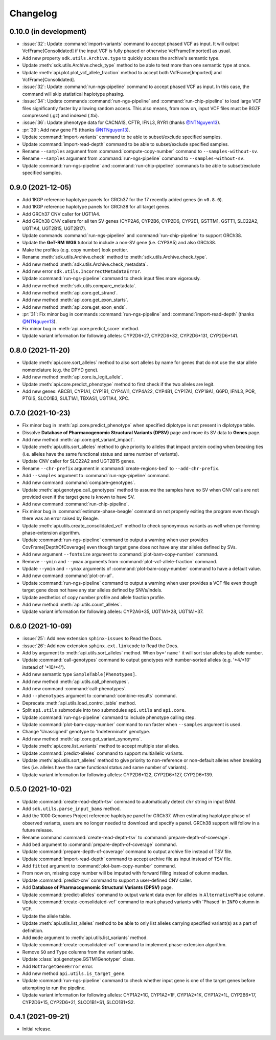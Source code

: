 Changelog
*********

0.10.0 (in development)
-----------------------

* :issue:`32`: Update :command:`import-variants` command to accept phased VCF as input. It will output VcfFrame[Consolidated] if the input VCF is fully phased or otherwise VcfFrame[Imported] as usual.
* Add new property ``sdk.utils.Archive.type`` to quickly access the archive's semantic type.
* Update :meth:`sdk.utils.Archive.check_type` method to be able to test more than one semantic type at once.
* Update :meth:`api.plot.plot_vcf_allele_fraction` method to accept both VcfFrame[Imported] and VcfFrame[Consolidated].
* :issue:`32`: Update :command:`run-ngs-pipeline` command to accept phased VCF as input. In this case, the command will skip statistical haplotype phasing.
* :issue:`34`: Update commands :command:`run-ngs-pipeline` and :command:`run-chip-pipeline` to load large VCF files significantly faster by allowing random access. This also means, from now on, input VCF files must be BGZF compressed (.gz) and indexed (.tbi).
* :issue:`36`: Update phenotype data for CACNA1S, CFTR, IFNL3, RYR1 (thanks `@NTNguyen13 <https://github.com/NTNguyen13>`__).
* :pr:`39`: Add new gene F5 (thanks `@NTNguyen13 <https://github.com/NTNguyen13>`__).
* Update :command:`import-variants` command to be able to subset/exclude specified samples.
* Update :command:`import-read-depth` command to be able to subset/exclude specified samples.
* Rename ``--samples`` argument from :command:`compute-copy-number` command to ``--samples-without-sv``.
* Rename ``--samples`` argument from :command:`run-ngs-pipeline` command to ``--samples-without-sv``.
* Update :command:`run-ngs-pipeline` and :command:`run-chip-pipeline` commands to be able to subset/exclude specified samples.

0.9.0 (2021-12-05)
------------------

* Add 1KGP reference haplotype panels for GRCh37 for the 17 recently added genes (in ``v0.8.0``).
* Add 1KGP reference haplotype panels for GRCh38 for all target genes.
* Add GRCh37 CNV caller for UGT1A4.
* Add GRCh38 CNV callers for all ten SV genes (CYP2A6, CYP2B6, CYP2D6, CYP2E1, GSTTM1, GSTT1, SLC22A2, UGT1A4, UGT2B15, UGT2B17).
* Update commands :command:`run-ngs-pipeline` and :command:`run-chip-pipeline` to support GRCh38.
* Update the **GeT-RM WGS** tutorial to include a non-SV gene (i.e. CYP3A5) and also GRCh38.
* Make the profiles (e.g. copy number) look prettier.
* Rename :meth:`sdk.utils.Archive.check` method to :meth:`sdk.utils.Archive.check_type`.
* Add new method :meth:`sdk.utils.Archive.check_metadata`.
* Add new error ``sdk.utils.IncorrectMetadataError``.
* Update :command:`run-ngs-pipeline` command to check input files more vigorously.
* Add new method :meth:`sdk.utils.compare_metadata`.
* Add new method :meth:`api.core.get_strand`.
* Add new method :meth:`api.core.get_exon_starts`.
* Add new method :meth:`api.core.get_exon_ends`.
* :pr:`31`: Fix minor bug in commands :command:`run-ngs-pipeline` and :command:`import-read-depth` (thanks `@NTNguyen13 <https://github.com/NTNguyen13>`__).
* Fix minor bug in :meth:`api.core.predict_score` method.
* Update variant information for following alleles: CYP2D6\*27, CYP2D6\*32, CYP2D6\*131, CYP2D6\*141.

0.8.0 (2021-11-20)
------------------

* Update :meth:`api.core.sort_alleles` method to also sort alleles by name for genes that do not use the star allele nomenclature (e.g. the DPYD gene).
* Add new method :meth:`api.core.is_legit_allele`.
* Update :meth:`api.core.predict_phenotype` method to first check if the two alleles are legit.
* Add new genes: ABCB1, CYP1A1, CYP1B1, CYP4A11, CYP4A22, CYP4B1, CYP17A1, CYP19A1, G6PD, IFNL3, POR, PTGIS, SLCO1B3, SULT1A1, TBXAS1, UGT1A4, XPC.

0.7.0 (2021-10-23)
------------------

* Fix minor bug in :meth:`api.core.predict_phenotype` when specified diplotype is not present in diplotype table.
* Dissolve **Database of Pharmacogenomic Structural Variants (DPSV)** page and move its SV data to **Genes** page.
* Add new method :meth:`api.core.get_variant_impact`.
* Update :meth:`api.utils.sort_alleles` method to give priority to alleles that impact protein coding when breaking ties (i.e. alleles have the same functional status and same number of variants).
* Update CNV caller for SLC22A2 and UGT2B15 genes.
* Rename ``--chr-prefix`` argument in :command:`create-regions-bed` to ``--add-chr-prefix``.
* Add ``--samples`` argument to :command:`run-ngs-pipeline` command.
* Add new command :command:`compare-genotypes`.
* Update :meth:`api.genotype.call_genotypes` method to assume the samples have no SV when CNV calls are not provided even if the target gene is known to have SV.
* Add new command :command:`run-chip-pipeline`.
* Fix minor bug in :command:`estimate-phase-beagle` command on not properly exiting the program even though there was an error raised by Beagle.
* Update :meth:`api.utils.create_consolidated_vcf` method to check synonymous variants as well when performing phase-extension algorithm.
* Update :command:`run-ngs-pipeline` command to output a warning when user provides CovFrame[DepthOfCoverage] even though target gene does not have any star alleles defined by SVs.
* Add new argument ``--fontsize`` argument to :command:`plot-bam-copy-number` command.
* Remove ``--ymin`` and ``--ymax`` arguments from :command:`plot-vcf-allele-fraction` command.
* Update ``--ymin`` and ``--ymax`` arguments of :command:`plot-bam-copy-number` command to have a default value.
* Add new command :command:`plot-cn-af`.
* Update :command:`run-ngs-pipeline` command to output a warning when user provides a VCF file even though target gene does not have any star alleles defined by SNVs/indels.
* Update aesthetics of copy number profile and allele fraction profile.
* Add new method :meth:`api.utils.count_alleles`.
* Update variant information for following alleles: CYP2A6\*35, UGT1A1\*28, UGT1A1\*37.

0.6.0 (2021-10-09)
------------------

* :issue:`25`: Add new extension ``sphinx-issues`` to Read the Docs.
* :issue:`26`: Add new extension ``sphinx.ext.linkcode`` to Read the Docs.
* Add ``by`` argument to :meth:`api.utils.sort_alleles` method. When ``by='name'`` it will sort star alleles by allele number.
* Update :command:`call-genotypes` command to output genotypes with number-sorted alleles (e.g. '\*4/\*10' instead of '\*10/\*4').
* Add new semantic type ``SampleTable[Phenotypes]``.
* Add new method :meth:`api.utils.call_phenotypes`.
* Add new command :command:`call-phenotypes`.
* Add ``--phenotypes`` argument  to :command:`combine-results` command.
* Deprecate :meth:`api.utils.load_control_table` method.
* Split ``api.utils`` submodule into two submodules ``api.utils`` and ``api.core``.
* Update :command:`run-ngs-pipeline` command to include phenotype calling step.
* Update :command:`plot-bam-copy-number` command to run faster when ``--samples`` argument is used.
* Change 'Unassigned' genotype to 'Indeterminate' genotype.
* Add new method :meth:`api.core.get_variant_synonyms`.
* Update :meth:`api.core.list_variants` method to accept multiple star alleles.
* Update :command:`predict-alleles` command to support multiallelic variants.
* Update :meth:`api.utils.sort_alleles` method to give priority to non-reference or non-default alleles when breaking ties (i.e. alleles have the same functional status and same number of variants).
* Update variant information for following alleles: CYP2D6\*122, CYP2D6\*127, CYP2D6\*139.

0.5.0 (2021-10-02)
------------------

* Update :command:`create-read-depth-tsv` command to automatically detect ``chr`` string in input BAM.
* Add ``sdk.utils.parse_input_bams`` method.
* Add the 1000 Genomes Project reference haplotype panel for GRCh37. When estimating haplotype phase of observed variants, users are no longer needed to download and specify a panel. GRCh38 support will follow in a future release.
* Rename command :command:`create-read-depth-tsv` to :command:`prepare-depth-of-coverage`.
* Add ``bed`` argument to :command:`prepare-depth-of-coverage` command.
* Update :command:`prepare-depth-of-coverage` command to output archive file instead of TSV file.
* Update :command:`import-read-depth` command to accept archive file as input instead of TSV file.
* Add ``fitted`` argument to :command:`plot-bam-copy-number` command.
* From now on, missing copy number will be imputed with forward filling instead of column median.
* Update :command:`predict-cnv` command to support a user-defined CNV caller.
* Add **Database of Pharmacogenomic Structural Variants (DPSV)** page.
* Update :command:`predict-alleles` command to output variant data even for alleles in ``AlternativePhase`` column.
* Update :command:`create-consolidated-vcf` command to mark phased variants with 'Phased' in ``INFO`` column in VCF.
* Update the allele table.
* Update :meth:`api.utils.list_alleles` method to be able to only list alleles carrying specified variant(s) as a part of definition.
* Add ``mode`` argument to :meth:`api.utils.list_variants` method.
* Update :command:`create-consolidated-vcf` command to implement phase-extension algorithm.
* Remove ``SO`` and ``Type`` columns from the variant table.
* Update :class:`api.genotype.GSTM1Genotyper` class.
* Add ``NotTargetGeneError`` error.
* Add new method ``api.utils.is_target_gene``.
* Update :command:`run-ngs-pipeline` command to check whether input gene is one of the target genes before attempting to run the pipeline.
* Update variant information for following alleles: CYP1A2\*1C, CYP1A2\*1F, CYP1A2\*1K, CYP1A2\*1L, CYP2B6\*17, CYP2D6\*15, CYP2D6\*21, SLCO1B1\*S1, SLCO1B1\*S2.

0.4.1 (2021-09-21)
------------------

* Initial release.
